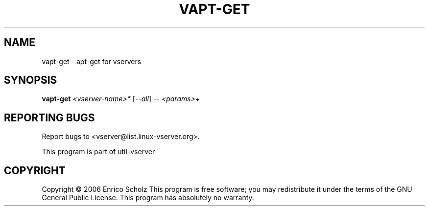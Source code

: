 .\" DO NOT MODIFY THIS FILE!  It was generated by help2man 1.41.2.
.TH VAPT-GET "8" "May 2013" "vapt-get  -- apt-get for vservers" "System Administration"
.SH NAME
vapt-get \- apt-get for vservers
.SH SYNOPSIS
.B vapt-get
\fI<vserver-name>* \fR[\fI--all\fR] \fI-- <params>+\fR
.SH "REPORTING BUGS"
Report bugs to <vserver@list.linux\-vserver.org>.
.PP
.br
This program is part of util\-vserver
.SH COPYRIGHT
Copyright \(co 2006 Enrico Scholz
This program is free software; you may redistribute it under the terms of
the GNU General Public License.  This program has absolutely no warranty.
